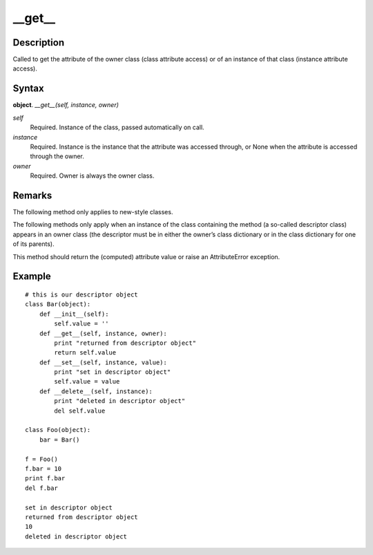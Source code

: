 ====
__get__
====

Description
====
Called to get the attribute of the owner class (class attribute access) or of an instance of that class (instance attribute access).

Syntax
====
**object**. *__get__(self, instance, owner)*

*self*
    Required. Instance of the class, passed automatically on call.
*instance*
    Required. Instance is the instance that the attribute was accessed through, or None when the attribute is accessed through the owner.
*owner*
    Required. Owner is always the owner class.

Remarks
====
The following method only applies to new-style classes.

The following methods only apply when an instance of the class containing the method (a so-called descriptor class) appears in an owner class (the descriptor must be in either the owner’s class dictionary or in the class dictionary for one of its parents).

This method should return the (computed) attribute value or raise an AttributeError exception.

Example
====
::

    # this is our descriptor object
    class Bar(object):
        def __init__(self):
            self.value = ''
        def __get__(self, instance, owner):
            print "returned from descriptor object"
            return self.value
        def __set__(self, instance, value):
            print "set in descriptor object"
            self.value = value
        def __delete__(self, instance):
            print "deleted in descriptor object"
            del self.value

    class Foo(object):
        bar = Bar()

    f = Foo()
    f.bar = 10
    print f.bar
    del f.bar

    set in descriptor object
    returned from descriptor object
    10
    deleted in descriptor object
